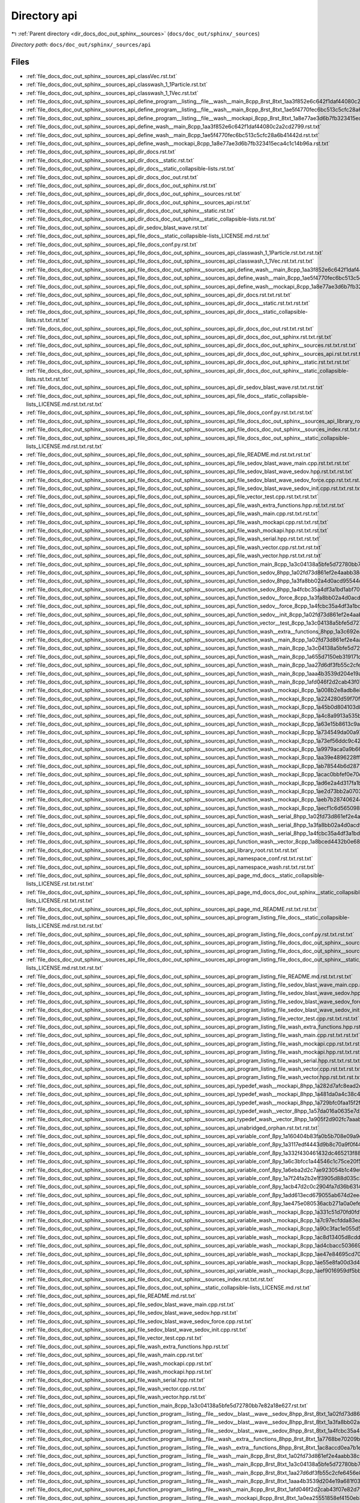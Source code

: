 .. _dir_docs_doc_out_sphinx__sources_api:


Directory api
=============


|exhale_lsh| :ref:`Parent directory <dir_docs_doc_out_sphinx__sources>` (``docs/doc_out/sphinx/_sources``)

.. |exhale_lsh| unicode:: U+021B0 .. UPWARDS ARROW WITH TIP LEFTWARDS


*Directory path:* ``docs/doc_out/sphinx/_sources/api``


Files
-----

- :ref:`file_docs_doc_out_sphinx__sources_api_classVec.rst.txt`
- :ref:`file_docs_doc_out_sphinx__sources_api_classwash_1_1Particle.rst.txt`
- :ref:`file_docs_doc_out_sphinx__sources_api_classwash_1_1Vec.rst.txt`
- :ref:`file_docs_doc_out_sphinx__sources_api_define_program__listing__file__wash__main_8cpp_8rst_8txt_1aa3f852e6c642f1daf44080c2a2cd2799.rst.txt`
- :ref:`file_docs_doc_out_sphinx__sources_api_define_program__listing__file__wash__main_8cpp_8rst_8txt_1ae5f4770fec6bc513c5cfc28a6b41442d.rst.txt`
- :ref:`file_docs_doc_out_sphinx__sources_api_define_program__listing__file__wash__mockapi_8cpp_8rst_8txt_1a8e77ae3d6b7fb323415eca4c1c14b96a.rst.txt`
- :ref:`file_docs_doc_out_sphinx__sources_api_define_wash__main_8cpp_1aa3f852e6c642f1daf44080c2a2cd2799.rst.txt`
- :ref:`file_docs_doc_out_sphinx__sources_api_define_wash__main_8cpp_1ae5f4770fec6bc513c5cfc28a6b41442d.rst.txt`
- :ref:`file_docs_doc_out_sphinx__sources_api_define_wash__mockapi_8cpp_1a8e77ae3d6b7fb323415eca4c1c14b96a.rst.txt`
- :ref:`file_docs_doc_out_sphinx__sources_api_dir_docs.rst.txt`
- :ref:`file_docs_doc_out_sphinx__sources_api_dir_docs__static.rst.txt`
- :ref:`file_docs_doc_out_sphinx__sources_api_dir_docs__static_collapsible-lists.rst.txt`
- :ref:`file_docs_doc_out_sphinx__sources_api_dir_docs_doc_out.rst.txt`
- :ref:`file_docs_doc_out_sphinx__sources_api_dir_docs_doc_out_sphinx.rst.txt`
- :ref:`file_docs_doc_out_sphinx__sources_api_dir_docs_doc_out_sphinx__sources.rst.txt`
- :ref:`file_docs_doc_out_sphinx__sources_api_dir_docs_doc_out_sphinx__sources_api.rst.txt`
- :ref:`file_docs_doc_out_sphinx__sources_api_dir_docs_doc_out_sphinx__static.rst.txt`
- :ref:`file_docs_doc_out_sphinx__sources_api_dir_docs_doc_out_sphinx__static_collapsible-lists.rst.txt`
- :ref:`file_docs_doc_out_sphinx__sources_api_dir_sedov_blast_wave.rst.txt`
- :ref:`file_docs_doc_out_sphinx__sources_api_file_docs__static_collapsible-lists_LICENSE.md.rst.txt`
- :ref:`file_docs_doc_out_sphinx__sources_api_file_docs_conf.py.rst.txt`
- :ref:`file_docs_doc_out_sphinx__sources_api_file_docs_doc_out_sphinx__sources_api_classwash_1_1Particle.rst.txt.rst.txt`
- :ref:`file_docs_doc_out_sphinx__sources_api_file_docs_doc_out_sphinx__sources_api_classwash_1_1Vec.rst.txt.rst.txt`
- :ref:`file_docs_doc_out_sphinx__sources_api_file_docs_doc_out_sphinx__sources_api_define_wash__main_8cpp_1aa3f852e6c642f1daf44080c2a2cd2799.rst.txt.rst.txt`
- :ref:`file_docs_doc_out_sphinx__sources_api_file_docs_doc_out_sphinx__sources_api_define_wash__main_8cpp_1ae5f4770fec6bc513c5cfc28a6b41442d.rst.txt.rst.txt`
- :ref:`file_docs_doc_out_sphinx__sources_api_file_docs_doc_out_sphinx__sources_api_define_wash__mockapi_8cpp_1a8e77ae3d6b7fb323415eca4c1c14b96a.rst.txt.rst.txt`
- :ref:`file_docs_doc_out_sphinx__sources_api_file_docs_doc_out_sphinx__sources_api_dir_docs.rst.txt.rst.txt`
- :ref:`file_docs_doc_out_sphinx__sources_api_file_docs_doc_out_sphinx__sources_api_dir_docs__static.rst.txt.rst.txt`
- :ref:`file_docs_doc_out_sphinx__sources_api_file_docs_doc_out_sphinx__sources_api_dir_docs__static_collapsible-lists.rst.txt.rst.txt`
- :ref:`file_docs_doc_out_sphinx__sources_api_file_docs_doc_out_sphinx__sources_api_dir_docs_doc_out.rst.txt.rst.txt`
- :ref:`file_docs_doc_out_sphinx__sources_api_file_docs_doc_out_sphinx__sources_api_dir_docs_doc_out_sphinx.rst.txt.rst.txt`
- :ref:`file_docs_doc_out_sphinx__sources_api_file_docs_doc_out_sphinx__sources_api_dir_docs_doc_out_sphinx__sources.rst.txt.rst.txt`
- :ref:`file_docs_doc_out_sphinx__sources_api_file_docs_doc_out_sphinx__sources_api_dir_docs_doc_out_sphinx__sources_api.rst.txt.rst.txt`
- :ref:`file_docs_doc_out_sphinx__sources_api_file_docs_doc_out_sphinx__sources_api_dir_docs_doc_out_sphinx__static.rst.txt.rst.txt`
- :ref:`file_docs_doc_out_sphinx__sources_api_file_docs_doc_out_sphinx__sources_api_dir_docs_doc_out_sphinx__static_collapsible-lists.rst.txt.rst.txt`
- :ref:`file_docs_doc_out_sphinx__sources_api_file_docs_doc_out_sphinx__sources_api_dir_sedov_blast_wave.rst.txt.rst.txt`
- :ref:`file_docs_doc_out_sphinx__sources_api_file_docs_doc_out_sphinx__sources_api_file_docs__static_collapsible-lists_LICENSE.md.rst.txt.rst.txt`
- :ref:`file_docs_doc_out_sphinx__sources_api_file_docs_doc_out_sphinx__sources_api_file_docs_conf.py.rst.txt.rst.txt`
- :ref:`file_docs_doc_out_sphinx__sources_api_file_docs_doc_out_sphinx__sources_api_file_docs_doc_out_sphinx__sources_api_library_root.rst.txt.rst.txt.rst.txt`
- :ref:`file_docs_doc_out_sphinx__sources_api_file_docs_doc_out_sphinx__sources_api_file_docs_doc_out_sphinx__sources_index.rst.txt.rst.txt.rst.txt`
- :ref:`file_docs_doc_out_sphinx__sources_api_file_docs_doc_out_sphinx__sources_api_file_docs_doc_out_sphinx__static_collapsible-lists_LICENSE.md.rst.txt.rst.txt`
- :ref:`file_docs_doc_out_sphinx__sources_api_file_docs_doc_out_sphinx__sources_api_file_README.md.rst.txt.rst.txt`
- :ref:`file_docs_doc_out_sphinx__sources_api_file_docs_doc_out_sphinx__sources_api_file_sedov_blast_wave_main.cpp.rst.txt.rst.txt`
- :ref:`file_docs_doc_out_sphinx__sources_api_file_docs_doc_out_sphinx__sources_api_file_sedov_blast_wave_sedov.hpp.rst.txt.rst.txt`
- :ref:`file_docs_doc_out_sphinx__sources_api_file_docs_doc_out_sphinx__sources_api_file_sedov_blast_wave_sedov_force.cpp.rst.txt.rst.txt`
- :ref:`file_docs_doc_out_sphinx__sources_api_file_docs_doc_out_sphinx__sources_api_file_sedov_blast_wave_sedov_init.cpp.rst.txt.rst.txt`
- :ref:`file_docs_doc_out_sphinx__sources_api_file_docs_doc_out_sphinx__sources_api_file_vector_test.cpp.rst.txt.rst.txt`
- :ref:`file_docs_doc_out_sphinx__sources_api_file_docs_doc_out_sphinx__sources_api_file_wash_extra_functions.hpp.rst.txt.rst.txt`
- :ref:`file_docs_doc_out_sphinx__sources_api_file_docs_doc_out_sphinx__sources_api_file_wash_main.cpp.rst.txt.rst.txt`
- :ref:`file_docs_doc_out_sphinx__sources_api_file_docs_doc_out_sphinx__sources_api_file_wash_mockapi.cpp.rst.txt.rst.txt`
- :ref:`file_docs_doc_out_sphinx__sources_api_file_docs_doc_out_sphinx__sources_api_file_wash_mockapi.hpp.rst.txt.rst.txt`
- :ref:`file_docs_doc_out_sphinx__sources_api_file_docs_doc_out_sphinx__sources_api_file_wash_serial.hpp.rst.txt.rst.txt`
- :ref:`file_docs_doc_out_sphinx__sources_api_file_docs_doc_out_sphinx__sources_api_file_wash_vector.cpp.rst.txt.rst.txt`
- :ref:`file_docs_doc_out_sphinx__sources_api_file_docs_doc_out_sphinx__sources_api_file_wash_vector.hpp.rst.txt.rst.txt`
- :ref:`file_docs_doc_out_sphinx__sources_api_file_docs_doc_out_sphinx__sources_api_function_main_8cpp_1a3c04138a5bfe5d72780bb7e82a18e627.rst.txt.rst.txt`
- :ref:`file_docs_doc_out_sphinx__sources_api_file_docs_doc_out_sphinx__sources_api_function_sedov_8hpp_1a02fd73d861ef2e4aabb38c0c9ff82947.rst.txt.rst.txt`
- :ref:`file_docs_doc_out_sphinx__sources_api_file_docs_doc_out_sphinx__sources_api_function_sedov_8hpp_1a3fa8bb02a4d0acd95544d3d056967613.rst.txt.rst.txt`
- :ref:`file_docs_doc_out_sphinx__sources_api_file_docs_doc_out_sphinx__sources_api_function_sedov_8hpp_1a4fcbc35a4df3a1bd1abf70152ccd7570.rst.txt.rst.txt`
- :ref:`file_docs_doc_out_sphinx__sources_api_file_docs_doc_out_sphinx__sources_api_function_sedov__force_8cpp_1a3fa8bb02a4d0acd95544d3d056967613.rst.txt.rst.txt`
- :ref:`file_docs_doc_out_sphinx__sources_api_file_docs_doc_out_sphinx__sources_api_function_sedov__force_8cpp_1a4fcbc35a4df3a1bd1abf70152ccd7570.rst.txt.rst.txt`
- :ref:`file_docs_doc_out_sphinx__sources_api_file_docs_doc_out_sphinx__sources_api_function_sedov__init_8cpp_1a02fd73d861ef2e4aabb38c0c9ff82947.rst.txt.rst.txt`
- :ref:`file_docs_doc_out_sphinx__sources_api_file_docs_doc_out_sphinx__sources_api_function_vector__test_8cpp_1a3c04138a5bfe5d72780bb7e82a18e627.rst.txt.rst.txt`
- :ref:`file_docs_doc_out_sphinx__sources_api_file_docs_doc_out_sphinx__sources_api_function_wash__extra__functions_8hpp_1a3c692ea6f1cb04614c790fd4b9dc34ba.rst.txt.rst.txt`
- :ref:`file_docs_doc_out_sphinx__sources_api_file_docs_doc_out_sphinx__sources_api_function_wash__main_8cpp_1a02fd73d861ef2e4aabb38c0c9ff82947.rst.txt.rst.txt`
- :ref:`file_docs_doc_out_sphinx__sources_api_file_docs_doc_out_sphinx__sources_api_function_wash__main_8cpp_1a3c04138a5bfe5d72780bb7e82a18e627.rst.txt.rst.txt`
- :ref:`file_docs_doc_out_sphinx__sources_api_file_docs_doc_out_sphinx__sources_api_function_wash__main_8cpp_1a655d7150eb319171d347c04d106fe3a4.rst.txt.rst.txt`
- :ref:`file_docs_doc_out_sphinx__sources_api_file_docs_doc_out_sphinx__sources_api_function_wash__main_8cpp_1aa27d6df3fb55c2cfe6456e869c4a526a.rst.txt.rst.txt`
- :ref:`file_docs_doc_out_sphinx__sources_api_file_docs_doc_out_sphinx__sources_api_function_wash__main_8cpp_1aaa4b3539d204e19a681f0313a7dd5ab3.rst.txt.rst.txt`
- :ref:`file_docs_doc_out_sphinx__sources_api_file_docs_doc_out_sphinx__sources_api_function_wash__main_8cpp_1afd046f2d2cab43f07e82d7f7c01d8bff.rst.txt.rst.txt`
- :ref:`file_docs_doc_out_sphinx__sources_api_file_docs_doc_out_sphinx__sources_api_function_wash__mockapi_8cpp_1a008b2e8adb8e84766c4638cd1ff2e99f.rst.txt.rst.txt`
- :ref:`file_docs_doc_out_sphinx__sources_api_file_docs_doc_out_sphinx__sources_api_function_wash__mockapi_8cpp_1a224280d59f70f06f8c7aa8ae4ebc9583.rst.txt.rst.txt`
- :ref:`file_docs_doc_out_sphinx__sources_api_file_docs_doc_out_sphinx__sources_api_function_wash__mockapi_8cpp_1a45b0d804103d803dec436c8b210e3479.rst.txt.rst.txt`
- :ref:`file_docs_doc_out_sphinx__sources_api_file_docs_doc_out_sphinx__sources_api_function_wash__mockapi_8cpp_1a4c8a9913a535b341da9e72826916544b.rst.txt.rst.txt`
- :ref:`file_docs_doc_out_sphinx__sources_api_file_docs_doc_out_sphinx__sources_api_function_wash__mockapi_8cpp_1a63e15b8613c9ac6b5f7cd245b2caaf67.rst.txt.rst.txt`
- :ref:`file_docs_doc_out_sphinx__sources_api_file_docs_doc_out_sphinx__sources_api_function_wash__mockapi_8cpp_1a734549da00a97eb4b1142a004b186bd3.rst.txt.rst.txt`
- :ref:`file_docs_doc_out_sphinx__sources_api_file_docs_doc_out_sphinx__sources_api_function_wash__mockapi_8cpp_1a73ef56ddc9c427988c88ad06f32cd96b.rst.txt.rst.txt`
- :ref:`file_docs_doc_out_sphinx__sources_api_file_docs_doc_out_sphinx__sources_api_function_wash__mockapi_8cpp_1a9979aca0a9b662cb8c0856fc42995355.rst.txt.rst.txt`
- :ref:`file_docs_doc_out_sphinx__sources_api_file_docs_doc_out_sphinx__sources_api_function_wash__mockapi_8cpp_1aa39e4896228ff66dbddc60de78a68f98.rst.txt.rst.txt`
- :ref:`file_docs_doc_out_sphinx__sources_api_file_docs_doc_out_sphinx__sources_api_function_wash__mockapi_8cpp_1ab78544b6d2871bd274ee71797fe2dafa.rst.txt.rst.txt`
- :ref:`file_docs_doc_out_sphinx__sources_api_file_docs_doc_out_sphinx__sources_api_function_wash__mockapi_8cpp_1acac0bbfef0e70c8c2cfdb6c107fd6672.rst.txt.rst.txt`
- :ref:`file_docs_doc_out_sphinx__sources_api_file_docs_doc_out_sphinx__sources_api_function_wash__mockapi_8cpp_1ad6e2a4d317fa1b7cb3c739cdf279ee65.rst.txt.rst.txt`
- :ref:`file_docs_doc_out_sphinx__sources_api_file_docs_doc_out_sphinx__sources_api_function_wash__mockapi_8cpp_1ae2d73bb2a0703c8b7fda24a3e220cbd6.rst.txt.rst.txt`
- :ref:`file_docs_doc_out_sphinx__sources_api_file_docs_doc_out_sphinx__sources_api_function_wash__mockapi_8cpp_1aeb7b287406244c8ab192d0524ad4da5b.rst.txt.rst.txt`
- :ref:`file_docs_doc_out_sphinx__sources_api_file_docs_doc_out_sphinx__sources_api_function_wash__mockapi_8cpp_1aecf1c6d565098a830dfeb491a4638093.rst.txt.rst.txt`
- :ref:`file_docs_doc_out_sphinx__sources_api_file_docs_doc_out_sphinx__sources_api_function_wash__serial_8hpp_1a02fd73d861ef2e4aabb38c0c9ff82947.rst.txt.rst.txt`
- :ref:`file_docs_doc_out_sphinx__sources_api_file_docs_doc_out_sphinx__sources_api_function_wash__serial_8hpp_1a3fa8bb02a4d0acd95544d3d056967613.rst.txt.rst.txt`
- :ref:`file_docs_doc_out_sphinx__sources_api_file_docs_doc_out_sphinx__sources_api_function_wash__serial_8hpp_1a4fcbc35a4df3a1bd1abf70152ccd7570.rst.txt.rst.txt`
- :ref:`file_docs_doc_out_sphinx__sources_api_file_docs_doc_out_sphinx__sources_api_function_wash__vector_8cpp_1a8bced4432b0e68147f4c553a6048403f.rst.txt.rst.txt`
- :ref:`file_docs_doc_out_sphinx__sources_api_file_docs_doc_out_sphinx__sources_api_library_root.rst.txt.rst.txt`
- :ref:`file_docs_doc_out_sphinx__sources_api_file_docs_doc_out_sphinx__sources_api_namespace_conf.rst.txt.rst.txt`
- :ref:`file_docs_doc_out_sphinx__sources_api_file_docs_doc_out_sphinx__sources_api_namespace_wash.rst.txt.rst.txt`
- :ref:`file_docs_doc_out_sphinx__sources_api_file_docs_doc_out_sphinx__sources_api_page_md_docs__static_collapsible-lists_LICENSE.rst.txt.rst.txt`
- :ref:`file_docs_doc_out_sphinx__sources_api_file_docs_doc_out_sphinx__sources_api_page_md_docs_doc_out_sphinx__static_collapsible-lists_LICENSE.rst.txt.rst.txt`
- :ref:`file_docs_doc_out_sphinx__sources_api_file_docs_doc_out_sphinx__sources_api_page_md_README.rst.txt.rst.txt`
- :ref:`file_docs_doc_out_sphinx__sources_api_file_docs_doc_out_sphinx__sources_api_program_listing_file_docs__static_collapsible-lists_LICENSE.md.rst.txt.rst.txt`
- :ref:`file_docs_doc_out_sphinx__sources_api_file_docs_doc_out_sphinx__sources_api_program_listing_file_docs_conf.py.rst.txt.rst.txt`
- :ref:`file_docs_doc_out_sphinx__sources_api_file_docs_doc_out_sphinx__sources_api_program_listing_file_docs_doc_out_sphinx__sources_api_library_root.rst.txt.rst.txt.rst.txt`
- :ref:`file_docs_doc_out_sphinx__sources_api_file_docs_doc_out_sphinx__sources_api_program_listing_file_docs_doc_out_sphinx__sources_index.rst.txt.rst.txt.rst.txt`
- :ref:`file_docs_doc_out_sphinx__sources_api_file_docs_doc_out_sphinx__sources_api_program_listing_file_docs_doc_out_sphinx__static_collapsible-lists_LICENSE.md.rst.txt.rst.txt`
- :ref:`file_docs_doc_out_sphinx__sources_api_file_docs_doc_out_sphinx__sources_api_program_listing_file_README.md.rst.txt.rst.txt`
- :ref:`file_docs_doc_out_sphinx__sources_api_file_docs_doc_out_sphinx__sources_api_program_listing_file_sedov_blast_wave_main.cpp.rst.txt.rst.txt`
- :ref:`file_docs_doc_out_sphinx__sources_api_file_docs_doc_out_sphinx__sources_api_program_listing_file_sedov_blast_wave_sedov.hpp.rst.txt.rst.txt`
- :ref:`file_docs_doc_out_sphinx__sources_api_file_docs_doc_out_sphinx__sources_api_program_listing_file_sedov_blast_wave_sedov_force.cpp.rst.txt.rst.txt`
- :ref:`file_docs_doc_out_sphinx__sources_api_file_docs_doc_out_sphinx__sources_api_program_listing_file_sedov_blast_wave_sedov_init.cpp.rst.txt.rst.txt`
- :ref:`file_docs_doc_out_sphinx__sources_api_file_docs_doc_out_sphinx__sources_api_program_listing_file_vector_test.cpp.rst.txt.rst.txt`
- :ref:`file_docs_doc_out_sphinx__sources_api_file_docs_doc_out_sphinx__sources_api_program_listing_file_wash_extra_functions.hpp.rst.txt.rst.txt`
- :ref:`file_docs_doc_out_sphinx__sources_api_file_docs_doc_out_sphinx__sources_api_program_listing_file_wash_main.cpp.rst.txt.rst.txt`
- :ref:`file_docs_doc_out_sphinx__sources_api_file_docs_doc_out_sphinx__sources_api_program_listing_file_wash_mockapi.cpp.rst.txt.rst.txt`
- :ref:`file_docs_doc_out_sphinx__sources_api_file_docs_doc_out_sphinx__sources_api_program_listing_file_wash_mockapi.hpp.rst.txt.rst.txt`
- :ref:`file_docs_doc_out_sphinx__sources_api_file_docs_doc_out_sphinx__sources_api_program_listing_file_wash_serial.hpp.rst.txt.rst.txt`
- :ref:`file_docs_doc_out_sphinx__sources_api_file_docs_doc_out_sphinx__sources_api_program_listing_file_wash_vector.cpp.rst.txt.rst.txt`
- :ref:`file_docs_doc_out_sphinx__sources_api_file_docs_doc_out_sphinx__sources_api_program_listing_file_wash_vector.hpp.rst.txt.rst.txt`
- :ref:`file_docs_doc_out_sphinx__sources_api_file_docs_doc_out_sphinx__sources_api_typedef_wash__mockapi_8hpp_1a282d7afc8ead2dbaf211d4927f75e699.rst.txt.rst.txt`
- :ref:`file_docs_doc_out_sphinx__sources_api_file_docs_doc_out_sphinx__sources_api_typedef_wash__mockapi_8hpp_1a481da0a4c38c415f7119e1624349420b.rst.txt.rst.txt`
- :ref:`file_docs_doc_out_sphinx__sources_api_file_docs_doc_out_sphinx__sources_api_typedef_wash__mockapi_8hpp_1a729bfc0faa15f2fb1561a0212f668b40.rst.txt.rst.txt`
- :ref:`file_docs_doc_out_sphinx__sources_api_file_docs_doc_out_sphinx__sources_api_typedef_wash__vector_8hpp_1a57da016a0635e7d25a96165adb48c7e3.rst.txt.rst.txt`
- :ref:`file_docs_doc_out_sphinx__sources_api_file_docs_doc_out_sphinx__sources_api_typedef_wash__vector_8hpp_1a905f2d902fc7aaab0e8a58b6ee25baf1.rst.txt.rst.txt`
- :ref:`file_docs_doc_out_sphinx__sources_api_file_docs_doc_out_sphinx__sources_api_unabridged_orphan.rst.txt.rst.txt`
- :ref:`file_docs_doc_out_sphinx__sources_api_file_docs_doc_out_sphinx__sources_api_variable_conf_8py_1a160404b83fa0b5b708e09a9d1e52f294.rst.txt.rst.txt`
- :ref:`file_docs_doc_out_sphinx__sources_api_file_docs_doc_out_sphinx__sources_api_variable_conf_8py_1a3117edf4443d9b8c70a9f0f44294ba79.rst.txt.rst.txt`
- :ref:`file_docs_doc_out_sphinx__sources_api_file_docs_doc_out_sphinx__sources_api_variable_conf_8py_1a332f430461432dc465213f884a1e4967.rst.txt.rst.txt`
- :ref:`file_docs_doc_out_sphinx__sources_api_file_docs_doc_out_sphinx__sources_api_variable_conf_8py_1a6c3bfcc1a44546c1c75ce20f55bd0fd6.rst.txt.rst.txt`
- :ref:`file_docs_doc_out_sphinx__sources_api_file_docs_doc_out_sphinx__sources_api_variable_conf_8py_1a6eba2d2c7ae923054b1c49e686ec89b9.rst.txt.rst.txt`
- :ref:`file_docs_doc_out_sphinx__sources_api_file_docs_doc_out_sphinx__sources_api_variable_conf_8py_1a7f24fa2b2e1f3905d88d035c328cc9f7.rst.txt.rst.txt`
- :ref:`file_docs_doc_out_sphinx__sources_api_file_docs_doc_out_sphinx__sources_api_variable_conf_8py_1acb47d2c0c2904fa7d36b63142533f383.rst.txt.rst.txt`
- :ref:`file_docs_doc_out_sphinx__sources_api_file_docs_doc_out_sphinx__sources_api_variable_conf_8py_1add613ecd679055ab674d2ee479c80dbe.rst.txt.rst.txt`
- :ref:`file_docs_doc_out_sphinx__sources_api_file_docs_doc_out_sphinx__sources_api_variable_conf_8py_1ae475e080536acb271a0a0efe56c3ba42.rst.txt.rst.txt`
- :ref:`file_docs_doc_out_sphinx__sources_api_file_docs_doc_out_sphinx__sources_api_variable_wash__mockapi_8cpp_1a331c51d70fd0fd11b13299cf2470a5ca.rst.txt.rst.txt`
- :ref:`file_docs_doc_out_sphinx__sources_api_file_docs_doc_out_sphinx__sources_api_variable_wash__mockapi_8cpp_1a7c97ecfdda83ead3747575f282914fc7.rst.txt.rst.txt`
- :ref:`file_docs_doc_out_sphinx__sources_api_file_docs_doc_out_sphinx__sources_api_variable_wash__mockapi_8cpp_1a90c3fac1e055d5678b1b63466fde38bc.rst.txt.rst.txt`
- :ref:`file_docs_doc_out_sphinx__sources_api_file_docs_doc_out_sphinx__sources_api_variable_wash__mockapi_8cpp_1ac8d13405d8cdd0d0bcaec452f99213c0.rst.txt.rst.txt`
- :ref:`file_docs_doc_out_sphinx__sources_api_file_docs_doc_out_sphinx__sources_api_variable_wash__mockapi_8cpp_1ad4cbacc503669c78afd9ede587a24edd.rst.txt.rst.txt`
- :ref:`file_docs_doc_out_sphinx__sources_api_file_docs_doc_out_sphinx__sources_api_variable_wash__mockapi_8cpp_1ae47e84695cd70f06f67cbf3c3f9ddedb.rst.txt.rst.txt`
- :ref:`file_docs_doc_out_sphinx__sources_api_file_docs_doc_out_sphinx__sources_api_variable_wash__mockapi_8cpp_1ae55e8fa00d3d410a464fbddeca1cbb68.rst.txt.rst.txt`
- :ref:`file_docs_doc_out_sphinx__sources_api_file_docs_doc_out_sphinx__sources_api_variable_wash__mockapi_8cpp_1aef9016959df5bb5f223688a76a673430.rst.txt.rst.txt`
- :ref:`file_docs_doc_out_sphinx__sources_api_file_docs_doc_out_sphinx__sources_index.rst.txt.rst.txt`
- :ref:`file_docs_doc_out_sphinx__sources_api_file_docs_doc_out_sphinx__static_collapsible-lists_LICENSE.md.rst.txt`
- :ref:`file_docs_doc_out_sphinx__sources_api_file_README.md.rst.txt`
- :ref:`file_docs_doc_out_sphinx__sources_api_file_sedov_blast_wave_main.cpp.rst.txt`
- :ref:`file_docs_doc_out_sphinx__sources_api_file_sedov_blast_wave_sedov.hpp.rst.txt`
- :ref:`file_docs_doc_out_sphinx__sources_api_file_sedov_blast_wave_sedov_force.cpp.rst.txt`
- :ref:`file_docs_doc_out_sphinx__sources_api_file_sedov_blast_wave_sedov_init.cpp.rst.txt`
- :ref:`file_docs_doc_out_sphinx__sources_api_file_vector_test.cpp.rst.txt`
- :ref:`file_docs_doc_out_sphinx__sources_api_file_wash_extra_functions.hpp.rst.txt`
- :ref:`file_docs_doc_out_sphinx__sources_api_file_wash_main.cpp.rst.txt`
- :ref:`file_docs_doc_out_sphinx__sources_api_file_wash_mockapi.cpp.rst.txt`
- :ref:`file_docs_doc_out_sphinx__sources_api_file_wash_mockapi.hpp.rst.txt`
- :ref:`file_docs_doc_out_sphinx__sources_api_file_wash_serial.hpp.rst.txt`
- :ref:`file_docs_doc_out_sphinx__sources_api_file_wash_vector.cpp.rst.txt`
- :ref:`file_docs_doc_out_sphinx__sources_api_file_wash_vector.hpp.rst.txt`
- :ref:`file_docs_doc_out_sphinx__sources_api_function_main_8cpp_1a3c04138a5bfe5d72780bb7e82a18e627.rst.txt`
- :ref:`file_docs_doc_out_sphinx__sources_api_function_program__listing__file__sedov__blast__wave__sedov_8hpp_8rst_8txt_1a02fd73d861ef2e4aabb38c0c9ff82947.rst.txt`
- :ref:`file_docs_doc_out_sphinx__sources_api_function_program__listing__file__sedov__blast__wave__sedov_8hpp_8rst_8txt_1a3fa8bb02a4d0acd95544d3d056967613.rst.txt`
- :ref:`file_docs_doc_out_sphinx__sources_api_function_program__listing__file__sedov__blast__wave__sedov_8hpp_8rst_8txt_1a4fcbc35a4df3a1bd1abf70152ccd7570.rst.txt`
- :ref:`file_docs_doc_out_sphinx__sources_api_function_program__listing__file__wash__extra__functions_8hpp_8rst_8txt_1a7768be70209bb1329d6d40352629a906.rst.txt`
- :ref:`file_docs_doc_out_sphinx__sources_api_function_program__listing__file__wash__extra__functions_8hpp_8rst_8txt_1ac8accd0ea7b1e343f2e9a646c2e4275f.rst.txt`
- :ref:`file_docs_doc_out_sphinx__sources_api_function_program__listing__file__wash__main_8cpp_8rst_8txt_1a02fd73d861ef2e4aabb38c0c9ff82947.rst.txt`
- :ref:`file_docs_doc_out_sphinx__sources_api_function_program__listing__file__wash__main_8cpp_8rst_8txt_1a3c04138a5bfe5d72780bb7e82a18e627.rst.txt`
- :ref:`file_docs_doc_out_sphinx__sources_api_function_program__listing__file__wash__main_8cpp_8rst_8txt_1aa27d6df3fb55c2cfe6456e869c4a526a.rst.txt`
- :ref:`file_docs_doc_out_sphinx__sources_api_function_program__listing__file__wash__main_8cpp_8rst_8txt_1aaa4b3539d204e19a681f0313a7dd5ab3.rst.txt`
- :ref:`file_docs_doc_out_sphinx__sources_api_function_program__listing__file__wash__main_8cpp_8rst_8txt_1afd046f2d2cab43f07e82d7f7c01d8bff.rst.txt`
- :ref:`file_docs_doc_out_sphinx__sources_api_function_program__listing__file__wash__mockapi_8cpp_8rst_8txt_1a0ea25551858ef4150eb37ceacb37bb4e.rst.txt`
- :ref:`file_docs_doc_out_sphinx__sources_api_function_program__listing__file__wash__mockapi_8cpp_8rst_8txt_1a2b51227991daff66f58a844232333861.rst.txt`
- :ref:`file_docs_doc_out_sphinx__sources_api_function_program__listing__file__wash__mockapi_8cpp_8rst_8txt_1a5b2f5a7083a2fa750b98b8ee748a4990.rst.txt`
- :ref:`file_docs_doc_out_sphinx__sources_api_function_program__listing__file__wash__mockapi_8cpp_8rst_8txt_1a60de64d75454385b23995437f1d72669.rst.txt`
- :ref:`file_docs_doc_out_sphinx__sources_api_function_program__listing__file__wash__mockapi_8cpp_8rst_8txt_1a6e93b62384edba69cf234a2d92dc7084.rst.txt`
- :ref:`file_docs_doc_out_sphinx__sources_api_function_program__listing__file__wash__mockapi_8cpp_8rst_8txt_1a71201427d0bb16020955605c8af4e395.rst.txt`
- :ref:`file_docs_doc_out_sphinx__sources_api_function_program__listing__file__wash__mockapi_8cpp_8rst_8txt_1a8cae44eb6f675ce1d6dcbb693d4f58ff.rst.txt`
- :ref:`file_docs_doc_out_sphinx__sources_api_function_program__listing__file__wash__mockapi_8cpp_8rst_8txt_1a91cda8058e9bd56b9486d54162ecbd80.rst.txt`
- :ref:`file_docs_doc_out_sphinx__sources_api_function_program__listing__file__wash__mockapi_8cpp_8rst_8txt_1a9e90d318cb488ca43e4f4d8bb49d58b6.rst.txt`
- :ref:`file_docs_doc_out_sphinx__sources_api_function_program__listing__file__wash__mockapi_8cpp_8rst_8txt_1ac62e733c8083fd16b7758f1fa6287abd.rst.txt`
- :ref:`file_docs_doc_out_sphinx__sources_api_function_program__listing__file__wash__mockapi_8cpp_8rst_8txt_1acbd1955d4a627d51692a44ae8ea96f11.rst.txt`
- :ref:`file_docs_doc_out_sphinx__sources_api_function_program__listing__file__wash__mockapi_8cpp_8rst_8txt_1aefc6c4b6e23369bb02f4f5ecd8acff79.rst.txt`
- :ref:`file_docs_doc_out_sphinx__sources_api_function_program__listing__file__wash__mockapi_8cpp_8rst_8txt_1af1c397e4f65bf9981d5e574fadb4792e.rst.txt`
- :ref:`file_docs_doc_out_sphinx__sources_api_function_program__listing__file__wash__mockapi_8cpp_8rst_8txt_1af794393e714747e9f3b34716deeec9c2.rst.txt`
- :ref:`file_docs_doc_out_sphinx__sources_api_function_program__listing__file__wash__mockapi_8cpp_8rst_8txt_1afc17b9241bb943835d2ba6b17cc0ed26.rst.txt`
- :ref:`file_docs_doc_out_sphinx__sources_api_function_program__listing__file__wash__mockapi_8hpp_8rst_8txt_1a0bdb2ebed98429bf7fedaa5d1c77821f.rst.txt`
- :ref:`file_docs_doc_out_sphinx__sources_api_function_program__listing__file__wash__mockapi_8hpp_8rst_8txt_1a0ea25551858ef4150eb37ceacb37bb4e.rst.txt`
- :ref:`file_docs_doc_out_sphinx__sources_api_function_program__listing__file__wash__mockapi_8hpp_8rst_8txt_1a18838868752ddd22a9af10b587e08bc3.rst.txt`
- :ref:`file_docs_doc_out_sphinx__sources_api_function_program__listing__file__wash__mockapi_8hpp_8rst_8txt_1a1c21cd0211553827fa3636e204b0716e.rst.txt`
- :ref:`file_docs_doc_out_sphinx__sources_api_function_program__listing__file__wash__mockapi_8hpp_8rst_8txt_1a2b51227991daff66f58a844232333861.rst.txt`
- :ref:`file_docs_doc_out_sphinx__sources_api_function_program__listing__file__wash__mockapi_8hpp_8rst_8txt_1a336fef92a50b14332e4e741fd918f606.rst.txt`
- :ref:`file_docs_doc_out_sphinx__sources_api_function_program__listing__file__wash__mockapi_8hpp_8rst_8txt_1a3d8dc7c138b5405558409438546c5c1f.rst.txt`
- :ref:`file_docs_doc_out_sphinx__sources_api_function_program__listing__file__wash__mockapi_8hpp_8rst_8txt_1a49520b87cf838ebc89704c8f1a73d46d.rst.txt`
- :ref:`file_docs_doc_out_sphinx__sources_api_function_program__listing__file__wash__mockapi_8hpp_8rst_8txt_1a4a859b11da37e4837237f4f8e16f21fb.rst.txt`
- :ref:`file_docs_doc_out_sphinx__sources_api_function_program__listing__file__wash__mockapi_8hpp_8rst_8txt_1a5b2f5a7083a2fa750b98b8ee748a4990.rst.txt`
- :ref:`file_docs_doc_out_sphinx__sources_api_function_program__listing__file__wash__mockapi_8hpp_8rst_8txt_1a60de64d75454385b23995437f1d72669.rst.txt`
- :ref:`file_docs_doc_out_sphinx__sources_api_function_program__listing__file__wash__mockapi_8hpp_8rst_8txt_1a6b7fcc0ade2021a24cc3ec41a4734dc3.rst.txt`
- :ref:`file_docs_doc_out_sphinx__sources_api_function_program__listing__file__wash__mockapi_8hpp_8rst_8txt_1a6e93b62384edba69cf234a2d92dc7084.rst.txt`
- :ref:`file_docs_doc_out_sphinx__sources_api_function_program__listing__file__wash__mockapi_8hpp_8rst_8txt_1a71201427d0bb16020955605c8af4e395.rst.txt`
- :ref:`file_docs_doc_out_sphinx__sources_api_function_program__listing__file__wash__mockapi_8hpp_8rst_8txt_1a8cae44eb6f675ce1d6dcbb693d4f58ff.rst.txt`
- :ref:`file_docs_doc_out_sphinx__sources_api_function_program__listing__file__wash__mockapi_8hpp_8rst_8txt_1a8ea53cf22d2b76f8ae9da49f7c5c1ead.rst.txt`
- :ref:`file_docs_doc_out_sphinx__sources_api_function_program__listing__file__wash__mockapi_8hpp_8rst_8txt_1a91cda8058e9bd56b9486d54162ecbd80.rst.txt`
- :ref:`file_docs_doc_out_sphinx__sources_api_function_program__listing__file__wash__mockapi_8hpp_8rst_8txt_1a93110590aa05b67cc1ea17e57e9254c4.rst.txt`
- :ref:`file_docs_doc_out_sphinx__sources_api_function_program__listing__file__wash__mockapi_8hpp_8rst_8txt_1a9e90d318cb488ca43e4f4d8bb49d58b6.rst.txt`
- :ref:`file_docs_doc_out_sphinx__sources_api_function_program__listing__file__wash__mockapi_8hpp_8rst_8txt_1a9f0df1bb58b3d6a4ca32dbaf69567c6d.rst.txt`
- :ref:`file_docs_doc_out_sphinx__sources_api_function_program__listing__file__wash__mockapi_8hpp_8rst_8txt_1a9f1f2b05e07ad4a1f66c17bc45500f54.rst.txt`
- :ref:`file_docs_doc_out_sphinx__sources_api_function_program__listing__file__wash__mockapi_8hpp_8rst_8txt_1aa3fe0d8b062e0c2dc4bbfda88b8e6936.rst.txt`
- :ref:`file_docs_doc_out_sphinx__sources_api_function_program__listing__file__wash__mockapi_8hpp_8rst_8txt_1aa5fdd1a1b5f8db1e86c854916705e5aa.rst.txt`
- :ref:`file_docs_doc_out_sphinx__sources_api_function_program__listing__file__wash__mockapi_8hpp_8rst_8txt_1aabd5f90cee9cf2910787b60ebc2a97d4.rst.txt`
- :ref:`file_docs_doc_out_sphinx__sources_api_function_program__listing__file__wash__mockapi_8hpp_8rst_8txt_1ac38135f823919cf70f2d2fa4cb628c38.rst.txt`
- :ref:`file_docs_doc_out_sphinx__sources_api_function_program__listing__file__wash__mockapi_8hpp_8rst_8txt_1acbd1955d4a627d51692a44ae8ea96f11.rst.txt`
- :ref:`file_docs_doc_out_sphinx__sources_api_function_program__listing__file__wash__mockapi_8hpp_8rst_8txt_1aea99f2cf4b727c0da988b5b354fa95ec.rst.txt`
- :ref:`file_docs_doc_out_sphinx__sources_api_function_program__listing__file__wash__mockapi_8hpp_8rst_8txt_1aeeda1cf4ef0b2fa4f446646fcc6d7e47.rst.txt`
- :ref:`file_docs_doc_out_sphinx__sources_api_function_program__listing__file__wash__mockapi_8hpp_8rst_8txt_1aefc6c4b6e23369bb02f4f5ecd8acff79.rst.txt`
- :ref:`file_docs_doc_out_sphinx__sources_api_function_program__listing__file__wash__mockapi_8hpp_8rst_8txt_1af1c397e4f65bf9981d5e574fadb4792e.rst.txt`
- :ref:`file_docs_doc_out_sphinx__sources_api_function_program__listing__file__wash__mockapi_8hpp_8rst_8txt_1af794393e714747e9f3b34716deeec9c2.rst.txt`
- :ref:`file_docs_doc_out_sphinx__sources_api_function_program__listing__file__wash__mockapi_8hpp_8rst_8txt_1afb9a4e4f084bc52d7bf134b32930fb10.rst.txt`
- :ref:`file_docs_doc_out_sphinx__sources_api_function_program__listing__file__wash__mockapi_8hpp_8rst_8txt_1afc17b9241bb943835d2ba6b17cc0ed26.rst.txt`
- :ref:`file_docs_doc_out_sphinx__sources_api_function_program__listing__file__wash__serial_8hpp_8rst_8txt_1a02fd73d861ef2e4aabb38c0c9ff82947.rst.txt`
- :ref:`file_docs_doc_out_sphinx__sources_api_function_program__listing__file__wash__serial_8hpp_8rst_8txt_1a3fa8bb02a4d0acd95544d3d056967613.rst.txt`
- :ref:`file_docs_doc_out_sphinx__sources_api_function_program__listing__file__wash__serial_8hpp_8rst_8txt_1a4fcbc35a4df3a1bd1abf70152ccd7570.rst.txt`
- :ref:`file_docs_doc_out_sphinx__sources_api_function_program__listing__file__wash__vector_8cpp_8rst_8txt_1adc2f1ed66cbaf6cae67fa8453c7efed6.rst.txt`
- :ref:`file_docs_doc_out_sphinx__sources_api_function_sedov_8hpp_1a02fd73d861ef2e4aabb38c0c9ff82947.rst.txt`
- :ref:`file_docs_doc_out_sphinx__sources_api_function_sedov_8hpp_1a3fa8bb02a4d0acd95544d3d056967613.rst.txt`
- :ref:`file_docs_doc_out_sphinx__sources_api_function_sedov_8hpp_1a4fcbc35a4df3a1bd1abf70152ccd7570.rst.txt`
- :ref:`file_docs_doc_out_sphinx__sources_api_function_sedov__force_8cpp_1a3fa8bb02a4d0acd95544d3d056967613.rst.txt`
- :ref:`file_docs_doc_out_sphinx__sources_api_function_sedov__force_8cpp_1a4fcbc35a4df3a1bd1abf70152ccd7570.rst.txt`
- :ref:`file_docs_doc_out_sphinx__sources_api_function_sedov__init_8cpp_1a02fd73d861ef2e4aabb38c0c9ff82947.rst.txt`
- :ref:`file_docs_doc_out_sphinx__sources_api_function_vector__test_8cpp_1a3c04138a5bfe5d72780bb7e82a18e627.rst.txt`
- :ref:`file_docs_doc_out_sphinx__sources_api_function_wash__extra__functions_8hpp_1a3c692ea6f1cb04614c790fd4b9dc34ba.rst.txt`
- :ref:`file_docs_doc_out_sphinx__sources_api_function_wash__main_8cpp_1a02fd73d861ef2e4aabb38c0c9ff82947.rst.txt`
- :ref:`file_docs_doc_out_sphinx__sources_api_function_wash__main_8cpp_1a3c04138a5bfe5d72780bb7e82a18e627.rst.txt`
- :ref:`file_docs_doc_out_sphinx__sources_api_function_wash__main_8cpp_1a655d7150eb319171d347c04d106fe3a4.rst.txt`
- :ref:`file_docs_doc_out_sphinx__sources_api_function_wash__main_8cpp_1aa27d6df3fb55c2cfe6456e869c4a526a.rst.txt`
- :ref:`file_docs_doc_out_sphinx__sources_api_function_wash__main_8cpp_1aaa4b3539d204e19a681f0313a7dd5ab3.rst.txt`
- :ref:`file_docs_doc_out_sphinx__sources_api_function_wash__main_8cpp_1afd046f2d2cab43f07e82d7f7c01d8bff.rst.txt`
- :ref:`file_docs_doc_out_sphinx__sources_api_function_wash__mockapi_8cpp_1a008b2e8adb8e84766c4638cd1ff2e99f.rst.txt`
- :ref:`file_docs_doc_out_sphinx__sources_api_function_wash__mockapi_8cpp_1a224280d59f70f06f8c7aa8ae4ebc9583.rst.txt`
- :ref:`file_docs_doc_out_sphinx__sources_api_function_wash__mockapi_8cpp_1a45b0d804103d803dec436c8b210e3479.rst.txt`
- :ref:`file_docs_doc_out_sphinx__sources_api_function_wash__mockapi_8cpp_1a4c8a9913a535b341da9e72826916544b.rst.txt`
- :ref:`file_docs_doc_out_sphinx__sources_api_function_wash__mockapi_8cpp_1a63e15b8613c9ac6b5f7cd245b2caaf67.rst.txt`
- :ref:`file_docs_doc_out_sphinx__sources_api_function_wash__mockapi_8cpp_1a734549da00a97eb4b1142a004b186bd3.rst.txt`
- :ref:`file_docs_doc_out_sphinx__sources_api_function_wash__mockapi_8cpp_1a73ef56ddc9c427988c88ad06f32cd96b.rst.txt`
- :ref:`file_docs_doc_out_sphinx__sources_api_function_wash__mockapi_8cpp_1a9979aca0a9b662cb8c0856fc42995355.rst.txt`
- :ref:`file_docs_doc_out_sphinx__sources_api_function_wash__mockapi_8cpp_1aa39e4896228ff66dbddc60de78a68f98.rst.txt`
- :ref:`file_docs_doc_out_sphinx__sources_api_function_wash__mockapi_8cpp_1ab78544b6d2871bd274ee71797fe2dafa.rst.txt`
- :ref:`file_docs_doc_out_sphinx__sources_api_function_wash__mockapi_8cpp_1acac0bbfef0e70c8c2cfdb6c107fd6672.rst.txt`
- :ref:`file_docs_doc_out_sphinx__sources_api_function_wash__mockapi_8cpp_1ad6e2a4d317fa1b7cb3c739cdf279ee65.rst.txt`
- :ref:`file_docs_doc_out_sphinx__sources_api_function_wash__mockapi_8cpp_1ae2d73bb2a0703c8b7fda24a3e220cbd6.rst.txt`
- :ref:`file_docs_doc_out_sphinx__sources_api_function_wash__mockapi_8cpp_1aeb7b287406244c8ab192d0524ad4da5b.rst.txt`
- :ref:`file_docs_doc_out_sphinx__sources_api_function_wash__mockapi_8cpp_1aecf1c6d565098a830dfeb491a4638093.rst.txt`
- :ref:`file_docs_doc_out_sphinx__sources_api_function_wash__serial_8hpp_1a02fd73d861ef2e4aabb38c0c9ff82947.rst.txt`
- :ref:`file_docs_doc_out_sphinx__sources_api_function_wash__serial_8hpp_1a3fa8bb02a4d0acd95544d3d056967613.rst.txt`
- :ref:`file_docs_doc_out_sphinx__sources_api_function_wash__serial_8hpp_1a4fcbc35a4df3a1bd1abf70152ccd7570.rst.txt`
- :ref:`file_docs_doc_out_sphinx__sources_api_function_wash__vector_8cpp_1a8bced4432b0e68147f4c553a6048403f.rst.txt`
- :ref:`file_docs_doc_out_sphinx__sources_api_library_root.rst.txt`
- :ref:`file_docs_doc_out_sphinx__sources_api_namespace_conf.rst.txt`
- :ref:`file_docs_doc_out_sphinx__sources_api_namespace_wash.rst.txt`
- :ref:`file_docs_doc_out_sphinx__sources_api_page_md_docs__static_collapsible-lists_LICENSE.rst.txt`
- :ref:`file_docs_doc_out_sphinx__sources_api_page_md_docs_doc_out_sphinx__static_collapsible-lists_LICENSE.rst.txt`
- :ref:`file_docs_doc_out_sphinx__sources_api_page_md_README.rst.txt`
- :ref:`file_docs_doc_out_sphinx__sources_api_program_listing_file_docs__static_collapsible-lists_LICENSE.md.rst.txt`
- :ref:`file_docs_doc_out_sphinx__sources_api_program_listing_file_docs_conf.py.rst.txt`
- :ref:`file_docs_doc_out_sphinx__sources_api_program_listing_file_docs_doc_out_sphinx__sources_api_classwash_1_1Particle.rst.txt.rst.txt`
- :ref:`file_docs_doc_out_sphinx__sources_api_program_listing_file_docs_doc_out_sphinx__sources_api_classwash_1_1Vec.rst.txt.rst.txt`
- :ref:`file_docs_doc_out_sphinx__sources_api_program_listing_file_docs_doc_out_sphinx__sources_api_define_wash__main_8cpp_1aa3f852e6c642f1daf44080c2a2cd2799.rst.txt.rst.txt`
- :ref:`file_docs_doc_out_sphinx__sources_api_program_listing_file_docs_doc_out_sphinx__sources_api_define_wash__main_8cpp_1ae5f4770fec6bc513c5cfc28a6b41442d.rst.txt.rst.txt`
- :ref:`file_docs_doc_out_sphinx__sources_api_program_listing_file_docs_doc_out_sphinx__sources_api_define_wash__mockapi_8cpp_1a8e77ae3d6b7fb323415eca4c1c14b96a.rst.txt.rst.txt`
- :ref:`file_docs_doc_out_sphinx__sources_api_program_listing_file_docs_doc_out_sphinx__sources_api_dir_docs.rst.txt.rst.txt`
- :ref:`file_docs_doc_out_sphinx__sources_api_program_listing_file_docs_doc_out_sphinx__sources_api_dir_docs__static.rst.txt.rst.txt`
- :ref:`file_docs_doc_out_sphinx__sources_api_program_listing_file_docs_doc_out_sphinx__sources_api_dir_docs__static_collapsible-lists.rst.txt.rst.txt`
- :ref:`file_docs_doc_out_sphinx__sources_api_program_listing_file_docs_doc_out_sphinx__sources_api_dir_docs_doc_out.rst.txt.rst.txt`
- :ref:`file_docs_doc_out_sphinx__sources_api_program_listing_file_docs_doc_out_sphinx__sources_api_dir_docs_doc_out_sphinx.rst.txt.rst.txt`
- :ref:`file_docs_doc_out_sphinx__sources_api_program_listing_file_docs_doc_out_sphinx__sources_api_dir_docs_doc_out_sphinx__sources.rst.txt.rst.txt`
- :ref:`file_docs_doc_out_sphinx__sources_api_program_listing_file_docs_doc_out_sphinx__sources_api_dir_docs_doc_out_sphinx__sources_api.rst.txt.rst.txt`
- :ref:`file_docs_doc_out_sphinx__sources_api_program_listing_file_docs_doc_out_sphinx__sources_api_dir_docs_doc_out_sphinx__static.rst.txt.rst.txt`
- :ref:`file_docs_doc_out_sphinx__sources_api_program_listing_file_docs_doc_out_sphinx__sources_api_dir_docs_doc_out_sphinx__static_collapsible-lists.rst.txt.rst.txt`
- :ref:`file_docs_doc_out_sphinx__sources_api_program_listing_file_docs_doc_out_sphinx__sources_api_dir_sedov_blast_wave.rst.txt.rst.txt`
- :ref:`file_docs_doc_out_sphinx__sources_api_program_listing_file_docs_doc_out_sphinx__sources_api_file_docs__static_collapsible-lists_LICENSE.md.rst.txt.rst.txt`
- :ref:`file_docs_doc_out_sphinx__sources_api_program_listing_file_docs_doc_out_sphinx__sources_api_file_docs_conf.py.rst.txt.rst.txt`
- :ref:`file_docs_doc_out_sphinx__sources_api_program_listing_file_docs_doc_out_sphinx__sources_api_file_docs_doc_out_sphinx__sources_api_library_root.rst.txt.rst.txt.rst.txt`
- :ref:`file_docs_doc_out_sphinx__sources_api_program_listing_file_docs_doc_out_sphinx__sources_api_file_docs_doc_out_sphinx__sources_index.rst.txt.rst.txt.rst.txt`
- :ref:`file_docs_doc_out_sphinx__sources_api_program_listing_file_docs_doc_out_sphinx__sources_api_file_docs_doc_out_sphinx__static_collapsible-lists_LICENSE.md.rst.txt.rst.txt`
- :ref:`file_docs_doc_out_sphinx__sources_api_program_listing_file_docs_doc_out_sphinx__sources_api_file_README.md.rst.txt.rst.txt`
- :ref:`file_docs_doc_out_sphinx__sources_api_program_listing_file_docs_doc_out_sphinx__sources_api_file_sedov_blast_wave_main.cpp.rst.txt.rst.txt`
- :ref:`file_docs_doc_out_sphinx__sources_api_program_listing_file_docs_doc_out_sphinx__sources_api_file_sedov_blast_wave_sedov.hpp.rst.txt.rst.txt`
- :ref:`file_docs_doc_out_sphinx__sources_api_program_listing_file_docs_doc_out_sphinx__sources_api_file_sedov_blast_wave_sedov_force.cpp.rst.txt.rst.txt`
- :ref:`file_docs_doc_out_sphinx__sources_api_program_listing_file_docs_doc_out_sphinx__sources_api_file_sedov_blast_wave_sedov_init.cpp.rst.txt.rst.txt`
- :ref:`file_docs_doc_out_sphinx__sources_api_program_listing_file_docs_doc_out_sphinx__sources_api_file_vector_test.cpp.rst.txt.rst.txt`
- :ref:`file_docs_doc_out_sphinx__sources_api_program_listing_file_docs_doc_out_sphinx__sources_api_file_wash_extra_functions.hpp.rst.txt.rst.txt`
- :ref:`file_docs_doc_out_sphinx__sources_api_program_listing_file_docs_doc_out_sphinx__sources_api_file_wash_main.cpp.rst.txt.rst.txt`
- :ref:`file_docs_doc_out_sphinx__sources_api_program_listing_file_docs_doc_out_sphinx__sources_api_file_wash_mockapi.cpp.rst.txt.rst.txt`
- :ref:`file_docs_doc_out_sphinx__sources_api_program_listing_file_docs_doc_out_sphinx__sources_api_file_wash_mockapi.hpp.rst.txt.rst.txt`
- :ref:`file_docs_doc_out_sphinx__sources_api_program_listing_file_docs_doc_out_sphinx__sources_api_file_wash_serial.hpp.rst.txt.rst.txt`
- :ref:`file_docs_doc_out_sphinx__sources_api_program_listing_file_docs_doc_out_sphinx__sources_api_file_wash_vector.cpp.rst.txt.rst.txt`
- :ref:`file_docs_doc_out_sphinx__sources_api_program_listing_file_docs_doc_out_sphinx__sources_api_file_wash_vector.hpp.rst.txt.rst.txt`
- :ref:`file_docs_doc_out_sphinx__sources_api_program_listing_file_docs_doc_out_sphinx__sources_api_function_main_8cpp_1a3c04138a5bfe5d72780bb7e82a18e627.rst.txt.rst.txt`
- :ref:`file_docs_doc_out_sphinx__sources_api_program_listing_file_docs_doc_out_sphinx__sources_api_function_sedov_8hpp_1a02fd73d861ef2e4aabb38c0c9ff82947.rst.txt.rst.txt`
- :ref:`file_docs_doc_out_sphinx__sources_api_program_listing_file_docs_doc_out_sphinx__sources_api_function_sedov_8hpp_1a3fa8bb02a4d0acd95544d3d056967613.rst.txt.rst.txt`
- :ref:`file_docs_doc_out_sphinx__sources_api_program_listing_file_docs_doc_out_sphinx__sources_api_function_sedov_8hpp_1a4fcbc35a4df3a1bd1abf70152ccd7570.rst.txt.rst.txt`
- :ref:`file_docs_doc_out_sphinx__sources_api_program_listing_file_docs_doc_out_sphinx__sources_api_function_sedov__force_8cpp_1a3fa8bb02a4d0acd95544d3d056967613.rst.txt.rst.txt`
- :ref:`file_docs_doc_out_sphinx__sources_api_program_listing_file_docs_doc_out_sphinx__sources_api_function_sedov__force_8cpp_1a4fcbc35a4df3a1bd1abf70152ccd7570.rst.txt.rst.txt`
- :ref:`file_docs_doc_out_sphinx__sources_api_program_listing_file_docs_doc_out_sphinx__sources_api_function_sedov__init_8cpp_1a02fd73d861ef2e4aabb38c0c9ff82947.rst.txt.rst.txt`
- :ref:`file_docs_doc_out_sphinx__sources_api_program_listing_file_docs_doc_out_sphinx__sources_api_function_vector__test_8cpp_1a3c04138a5bfe5d72780bb7e82a18e627.rst.txt.rst.txt`
- :ref:`file_docs_doc_out_sphinx__sources_api_program_listing_file_docs_doc_out_sphinx__sources_api_function_wash__extra__functions_8hpp_1a3c692ea6f1cb04614c790fd4b9dc34ba.rst.txt.rst.txt`
- :ref:`file_docs_doc_out_sphinx__sources_api_program_listing_file_docs_doc_out_sphinx__sources_api_function_wash__main_8cpp_1a02fd73d861ef2e4aabb38c0c9ff82947.rst.txt.rst.txt`
- :ref:`file_docs_doc_out_sphinx__sources_api_program_listing_file_docs_doc_out_sphinx__sources_api_function_wash__main_8cpp_1a3c04138a5bfe5d72780bb7e82a18e627.rst.txt.rst.txt`
- :ref:`file_docs_doc_out_sphinx__sources_api_program_listing_file_docs_doc_out_sphinx__sources_api_function_wash__main_8cpp_1a655d7150eb319171d347c04d106fe3a4.rst.txt.rst.txt`
- :ref:`file_docs_doc_out_sphinx__sources_api_program_listing_file_docs_doc_out_sphinx__sources_api_function_wash__main_8cpp_1aa27d6df3fb55c2cfe6456e869c4a526a.rst.txt.rst.txt`
- :ref:`file_docs_doc_out_sphinx__sources_api_program_listing_file_docs_doc_out_sphinx__sources_api_function_wash__main_8cpp_1aaa4b3539d204e19a681f0313a7dd5ab3.rst.txt.rst.txt`
- :ref:`file_docs_doc_out_sphinx__sources_api_program_listing_file_docs_doc_out_sphinx__sources_api_function_wash__main_8cpp_1afd046f2d2cab43f07e82d7f7c01d8bff.rst.txt.rst.txt`
- :ref:`file_docs_doc_out_sphinx__sources_api_program_listing_file_docs_doc_out_sphinx__sources_api_function_wash__mockapi_8cpp_1a008b2e8adb8e84766c4638cd1ff2e99f.rst.txt.rst.txt`
- :ref:`file_docs_doc_out_sphinx__sources_api_program_listing_file_docs_doc_out_sphinx__sources_api_function_wash__mockapi_8cpp_1a224280d59f70f06f8c7aa8ae4ebc9583.rst.txt.rst.txt`
- :ref:`file_docs_doc_out_sphinx__sources_api_program_listing_file_docs_doc_out_sphinx__sources_api_function_wash__mockapi_8cpp_1a45b0d804103d803dec436c8b210e3479.rst.txt.rst.txt`
- :ref:`file_docs_doc_out_sphinx__sources_api_program_listing_file_docs_doc_out_sphinx__sources_api_function_wash__mockapi_8cpp_1a4c8a9913a535b341da9e72826916544b.rst.txt.rst.txt`
- :ref:`file_docs_doc_out_sphinx__sources_api_program_listing_file_docs_doc_out_sphinx__sources_api_function_wash__mockapi_8cpp_1a63e15b8613c9ac6b5f7cd245b2caaf67.rst.txt.rst.txt`
- :ref:`file_docs_doc_out_sphinx__sources_api_program_listing_file_docs_doc_out_sphinx__sources_api_function_wash__mockapi_8cpp_1a734549da00a97eb4b1142a004b186bd3.rst.txt.rst.txt`
- :ref:`file_docs_doc_out_sphinx__sources_api_program_listing_file_docs_doc_out_sphinx__sources_api_function_wash__mockapi_8cpp_1a73ef56ddc9c427988c88ad06f32cd96b.rst.txt.rst.txt`
- :ref:`file_docs_doc_out_sphinx__sources_api_program_listing_file_docs_doc_out_sphinx__sources_api_function_wash__mockapi_8cpp_1a9979aca0a9b662cb8c0856fc42995355.rst.txt.rst.txt`
- :ref:`file_docs_doc_out_sphinx__sources_api_program_listing_file_docs_doc_out_sphinx__sources_api_function_wash__mockapi_8cpp_1aa39e4896228ff66dbddc60de78a68f98.rst.txt.rst.txt`
- :ref:`file_docs_doc_out_sphinx__sources_api_program_listing_file_docs_doc_out_sphinx__sources_api_function_wash__mockapi_8cpp_1ab78544b6d2871bd274ee71797fe2dafa.rst.txt.rst.txt`
- :ref:`file_docs_doc_out_sphinx__sources_api_program_listing_file_docs_doc_out_sphinx__sources_api_function_wash__mockapi_8cpp_1acac0bbfef0e70c8c2cfdb6c107fd6672.rst.txt.rst.txt`
- :ref:`file_docs_doc_out_sphinx__sources_api_program_listing_file_docs_doc_out_sphinx__sources_api_function_wash__mockapi_8cpp_1ad6e2a4d317fa1b7cb3c739cdf279ee65.rst.txt.rst.txt`
- :ref:`file_docs_doc_out_sphinx__sources_api_program_listing_file_docs_doc_out_sphinx__sources_api_function_wash__mockapi_8cpp_1ae2d73bb2a0703c8b7fda24a3e220cbd6.rst.txt.rst.txt`
- :ref:`file_docs_doc_out_sphinx__sources_api_program_listing_file_docs_doc_out_sphinx__sources_api_function_wash__mockapi_8cpp_1aeb7b287406244c8ab192d0524ad4da5b.rst.txt.rst.txt`
- :ref:`file_docs_doc_out_sphinx__sources_api_program_listing_file_docs_doc_out_sphinx__sources_api_function_wash__mockapi_8cpp_1aecf1c6d565098a830dfeb491a4638093.rst.txt.rst.txt`
- :ref:`file_docs_doc_out_sphinx__sources_api_program_listing_file_docs_doc_out_sphinx__sources_api_function_wash__serial_8hpp_1a02fd73d861ef2e4aabb38c0c9ff82947.rst.txt.rst.txt`
- :ref:`file_docs_doc_out_sphinx__sources_api_program_listing_file_docs_doc_out_sphinx__sources_api_function_wash__serial_8hpp_1a3fa8bb02a4d0acd95544d3d056967613.rst.txt.rst.txt`
- :ref:`file_docs_doc_out_sphinx__sources_api_program_listing_file_docs_doc_out_sphinx__sources_api_function_wash__serial_8hpp_1a4fcbc35a4df3a1bd1abf70152ccd7570.rst.txt.rst.txt`
- :ref:`file_docs_doc_out_sphinx__sources_api_program_listing_file_docs_doc_out_sphinx__sources_api_function_wash__vector_8cpp_1a8bced4432b0e68147f4c553a6048403f.rst.txt.rst.txt`
- :ref:`file_docs_doc_out_sphinx__sources_api_program_listing_file_docs_doc_out_sphinx__sources_api_library_root.rst.txt.rst.txt`
- :ref:`file_docs_doc_out_sphinx__sources_api_program_listing_file_docs_doc_out_sphinx__sources_api_namespace_conf.rst.txt.rst.txt`
- :ref:`file_docs_doc_out_sphinx__sources_api_program_listing_file_docs_doc_out_sphinx__sources_api_namespace_wash.rst.txt.rst.txt`
- :ref:`file_docs_doc_out_sphinx__sources_api_program_listing_file_docs_doc_out_sphinx__sources_api_page_md_docs__static_collapsible-lists_LICENSE.rst.txt.rst.txt`
- :ref:`file_docs_doc_out_sphinx__sources_api_program_listing_file_docs_doc_out_sphinx__sources_api_page_md_docs_doc_out_sphinx__static_collapsible-lists_LICENSE.rst.txt.rst.txt`
- :ref:`file_docs_doc_out_sphinx__sources_api_program_listing_file_docs_doc_out_sphinx__sources_api_page_md_README.rst.txt.rst.txt`
- :ref:`file_docs_doc_out_sphinx__sources_api_program_listing_file_docs_doc_out_sphinx__sources_api_program_listing_file_docs__static_collapsible-lists_LICENSE.md.rst.txt.rst.txt`
- :ref:`file_docs_doc_out_sphinx__sources_api_program_listing_file_docs_doc_out_sphinx__sources_api_program_listing_file_docs_conf.py.rst.txt.rst.txt`
- :ref:`file_docs_doc_out_sphinx__sources_api_program_listing_file_docs_doc_out_sphinx__sources_api_program_listing_file_docs_doc_out_sphinx__sources_api_library_root.rst.txt.rst.txt.rst.txt`
- :ref:`file_docs_doc_out_sphinx__sources_api_program_listing_file_docs_doc_out_sphinx__sources_api_program_listing_file_docs_doc_out_sphinx__sources_index.rst.txt.rst.txt.rst.txt`
- :ref:`file_docs_doc_out_sphinx__sources_api_program_listing_file_docs_doc_out_sphinx__sources_api_program_listing_file_docs_doc_out_sphinx__static_collapsible-lists_LICENSE.md.rst.txt.rst.txt`
- :ref:`file_docs_doc_out_sphinx__sources_api_program_listing_file_docs_doc_out_sphinx__sources_api_program_listing_file_README.md.rst.txt.rst.txt`
- :ref:`file_docs_doc_out_sphinx__sources_api_program_listing_file_docs_doc_out_sphinx__sources_api_program_listing_file_sedov_blast_wave_main.cpp.rst.txt.rst.txt`
- :ref:`file_docs_doc_out_sphinx__sources_api_program_listing_file_docs_doc_out_sphinx__sources_api_program_listing_file_sedov_blast_wave_sedov.hpp.rst.txt.rst.txt`
- :ref:`file_docs_doc_out_sphinx__sources_api_program_listing_file_docs_doc_out_sphinx__sources_api_program_listing_file_sedov_blast_wave_sedov_force.cpp.rst.txt.rst.txt`
- :ref:`file_docs_doc_out_sphinx__sources_api_program_listing_file_docs_doc_out_sphinx__sources_api_program_listing_file_sedov_blast_wave_sedov_init.cpp.rst.txt.rst.txt`
- :ref:`file_docs_doc_out_sphinx__sources_api_program_listing_file_docs_doc_out_sphinx__sources_api_program_listing_file_vector_test.cpp.rst.txt.rst.txt`
- :ref:`file_docs_doc_out_sphinx__sources_api_program_listing_file_docs_doc_out_sphinx__sources_api_program_listing_file_wash_extra_functions.hpp.rst.txt.rst.txt`
- :ref:`file_docs_doc_out_sphinx__sources_api_program_listing_file_docs_doc_out_sphinx__sources_api_program_listing_file_wash_main.cpp.rst.txt.rst.txt`
- :ref:`file_docs_doc_out_sphinx__sources_api_program_listing_file_docs_doc_out_sphinx__sources_api_program_listing_file_wash_mockapi.cpp.rst.txt.rst.txt`
- :ref:`file_docs_doc_out_sphinx__sources_api_program_listing_file_docs_doc_out_sphinx__sources_api_program_listing_file_wash_mockapi.hpp.rst.txt.rst.txt`
- :ref:`file_docs_doc_out_sphinx__sources_api_program_listing_file_docs_doc_out_sphinx__sources_api_program_listing_file_wash_serial.hpp.rst.txt.rst.txt`
- :ref:`file_docs_doc_out_sphinx__sources_api_program_listing_file_docs_doc_out_sphinx__sources_api_program_listing_file_wash_vector.cpp.rst.txt.rst.txt`
- :ref:`file_docs_doc_out_sphinx__sources_api_program_listing_file_docs_doc_out_sphinx__sources_api_program_listing_file_wash_vector.hpp.rst.txt.rst.txt`
- :ref:`file_docs_doc_out_sphinx__sources_api_program_listing_file_docs_doc_out_sphinx__sources_api_typedef_wash__mockapi_8hpp_1a282d7afc8ead2dbaf211d4927f75e699.rst.txt.rst.txt`
- :ref:`file_docs_doc_out_sphinx__sources_api_program_listing_file_docs_doc_out_sphinx__sources_api_typedef_wash__mockapi_8hpp_1a481da0a4c38c415f7119e1624349420b.rst.txt.rst.txt`
- :ref:`file_docs_doc_out_sphinx__sources_api_program_listing_file_docs_doc_out_sphinx__sources_api_typedef_wash__mockapi_8hpp_1a729bfc0faa15f2fb1561a0212f668b40.rst.txt.rst.txt`
- :ref:`file_docs_doc_out_sphinx__sources_api_program_listing_file_docs_doc_out_sphinx__sources_api_typedef_wash__vector_8hpp_1a57da016a0635e7d25a96165adb48c7e3.rst.txt.rst.txt`
- :ref:`file_docs_doc_out_sphinx__sources_api_program_listing_file_docs_doc_out_sphinx__sources_api_typedef_wash__vector_8hpp_1a905f2d902fc7aaab0e8a58b6ee25baf1.rst.txt.rst.txt`
- :ref:`file_docs_doc_out_sphinx__sources_api_program_listing_file_docs_doc_out_sphinx__sources_api_unabridged_orphan.rst.txt.rst.txt`
- :ref:`file_docs_doc_out_sphinx__sources_api_program_listing_file_docs_doc_out_sphinx__sources_api_variable_conf_8py_1a160404b83fa0b5b708e09a9d1e52f294.rst.txt.rst.txt`
- :ref:`file_docs_doc_out_sphinx__sources_api_program_listing_file_docs_doc_out_sphinx__sources_api_variable_conf_8py_1a3117edf4443d9b8c70a9f0f44294ba79.rst.txt.rst.txt`
- :ref:`file_docs_doc_out_sphinx__sources_api_program_listing_file_docs_doc_out_sphinx__sources_api_variable_conf_8py_1a332f430461432dc465213f884a1e4967.rst.txt.rst.txt`
- :ref:`file_docs_doc_out_sphinx__sources_api_program_listing_file_docs_doc_out_sphinx__sources_api_variable_conf_8py_1a6c3bfcc1a44546c1c75ce20f55bd0fd6.rst.txt.rst.txt`
- :ref:`file_docs_doc_out_sphinx__sources_api_program_listing_file_docs_doc_out_sphinx__sources_api_variable_conf_8py_1a6eba2d2c7ae923054b1c49e686ec89b9.rst.txt.rst.txt`
- :ref:`file_docs_doc_out_sphinx__sources_api_program_listing_file_docs_doc_out_sphinx__sources_api_variable_conf_8py_1a7f24fa2b2e1f3905d88d035c328cc9f7.rst.txt.rst.txt`
- :ref:`file_docs_doc_out_sphinx__sources_api_program_listing_file_docs_doc_out_sphinx__sources_api_variable_conf_8py_1acb47d2c0c2904fa7d36b63142533f383.rst.txt.rst.txt`
- :ref:`file_docs_doc_out_sphinx__sources_api_program_listing_file_docs_doc_out_sphinx__sources_api_variable_conf_8py_1add613ecd679055ab674d2ee479c80dbe.rst.txt.rst.txt`
- :ref:`file_docs_doc_out_sphinx__sources_api_program_listing_file_docs_doc_out_sphinx__sources_api_variable_conf_8py_1ae475e080536acb271a0a0efe56c3ba42.rst.txt.rst.txt`
- :ref:`file_docs_doc_out_sphinx__sources_api_program_listing_file_docs_doc_out_sphinx__sources_api_variable_wash__mockapi_8cpp_1a331c51d70fd0fd11b13299cf2470a5ca.rst.txt.rst.txt`
- :ref:`file_docs_doc_out_sphinx__sources_api_program_listing_file_docs_doc_out_sphinx__sources_api_variable_wash__mockapi_8cpp_1a7c97ecfdda83ead3747575f282914fc7.rst.txt.rst.txt`
- :ref:`file_docs_doc_out_sphinx__sources_api_program_listing_file_docs_doc_out_sphinx__sources_api_variable_wash__mockapi_8cpp_1a90c3fac1e055d5678b1b63466fde38bc.rst.txt.rst.txt`
- :ref:`file_docs_doc_out_sphinx__sources_api_program_listing_file_docs_doc_out_sphinx__sources_api_variable_wash__mockapi_8cpp_1ac8d13405d8cdd0d0bcaec452f99213c0.rst.txt.rst.txt`
- :ref:`file_docs_doc_out_sphinx__sources_api_program_listing_file_docs_doc_out_sphinx__sources_api_variable_wash__mockapi_8cpp_1ad4cbacc503669c78afd9ede587a24edd.rst.txt.rst.txt`
- :ref:`file_docs_doc_out_sphinx__sources_api_program_listing_file_docs_doc_out_sphinx__sources_api_variable_wash__mockapi_8cpp_1ae47e84695cd70f06f67cbf3c3f9ddedb.rst.txt.rst.txt`
- :ref:`file_docs_doc_out_sphinx__sources_api_program_listing_file_docs_doc_out_sphinx__sources_api_variable_wash__mockapi_8cpp_1ae55e8fa00d3d410a464fbddeca1cbb68.rst.txt.rst.txt`
- :ref:`file_docs_doc_out_sphinx__sources_api_program_listing_file_docs_doc_out_sphinx__sources_api_variable_wash__mockapi_8cpp_1aef9016959df5bb5f223688a76a673430.rst.txt.rst.txt`
- :ref:`file_docs_doc_out_sphinx__sources_api_program_listing_file_docs_doc_out_sphinx__sources_index.rst.txt.rst.txt`
- :ref:`file_docs_doc_out_sphinx__sources_api_program_listing_file_docs_doc_out_sphinx__static_collapsible-lists_LICENSE.md.rst.txt`
- :ref:`file_docs_doc_out_sphinx__sources_api_program_listing_file_README.md.rst.txt`
- :ref:`file_docs_doc_out_sphinx__sources_api_program_listing_file_sedov_blast_wave_main.cpp.rst.txt`
- :ref:`file_docs_doc_out_sphinx__sources_api_program_listing_file_sedov_blast_wave_sedov.hpp.rst.txt`
- :ref:`file_docs_doc_out_sphinx__sources_api_program_listing_file_sedov_blast_wave_sedov_force.cpp.rst.txt`
- :ref:`file_docs_doc_out_sphinx__sources_api_program_listing_file_sedov_blast_wave_sedov_init.cpp.rst.txt`
- :ref:`file_docs_doc_out_sphinx__sources_api_program_listing_file_vector_test.cpp.rst.txt`
- :ref:`file_docs_doc_out_sphinx__sources_api_program_listing_file_wash_extra_functions.hpp.rst.txt`
- :ref:`file_docs_doc_out_sphinx__sources_api_program_listing_file_wash_main.cpp.rst.txt`
- :ref:`file_docs_doc_out_sphinx__sources_api_program_listing_file_wash_mockapi.cpp.rst.txt`
- :ref:`file_docs_doc_out_sphinx__sources_api_program_listing_file_wash_mockapi.hpp.rst.txt`
- :ref:`file_docs_doc_out_sphinx__sources_api_program_listing_file_wash_serial.hpp.rst.txt`
- :ref:`file_docs_doc_out_sphinx__sources_api_program_listing_file_wash_vector.cpp.rst.txt`
- :ref:`file_docs_doc_out_sphinx__sources_api_program_listing_file_wash_vector.hpp.rst.txt`
- :ref:`file_docs_doc_out_sphinx__sources_api_typedef_program__listing__file__wash__mockapi_8hpp_8rst_8txt_1a0174081b2bd67141d6fda971b072888c.rst.txt`
- :ref:`file_docs_doc_out_sphinx__sources_api_typedef_program__listing__file__wash__mockapi_8hpp_8rst_8txt_1a5f8098f69304c6642642d84d60bafcb8.rst.txt`
- :ref:`file_docs_doc_out_sphinx__sources_api_typedef_program__listing__file__wash__mockapi_8hpp_8rst_8txt_1aac2af30a41642d4a59b7f991c5a85a11.rst.txt`
- :ref:`file_docs_doc_out_sphinx__sources_api_typedef_program__listing__file__wash__vector_8hpp_8rst_8txt_1a4d21269fbd8a96ca994741826e9b8622.rst.txt`
- :ref:`file_docs_doc_out_sphinx__sources_api_typedef_program__listing__file__wash__vector_8hpp_8rst_8txt_1ab8859f6c0087c54fb01a2cc90e6f6ca0.rst.txt`
- :ref:`file_docs_doc_out_sphinx__sources_api_typedef_wash__mockapi_8hpp_1a282d7afc8ead2dbaf211d4927f75e699.rst.txt`
- :ref:`file_docs_doc_out_sphinx__sources_api_typedef_wash__mockapi_8hpp_1a481da0a4c38c415f7119e1624349420b.rst.txt`
- :ref:`file_docs_doc_out_sphinx__sources_api_typedef_wash__mockapi_8hpp_1a729bfc0faa15f2fb1561a0212f668b40.rst.txt`
- :ref:`file_docs_doc_out_sphinx__sources_api_typedef_wash__vector_8hpp_1a57da016a0635e7d25a96165adb48c7e3.rst.txt`
- :ref:`file_docs_doc_out_sphinx__sources_api_typedef_wash__vector_8hpp_1a905f2d902fc7aaab0e8a58b6ee25baf1.rst.txt`
- :ref:`file_docs_doc_out_sphinx__sources_api_unabridged_orphan.rst.txt`
- :ref:`file_docs_doc_out_sphinx__sources_api_variable_conf_8py_1a160404b83fa0b5b708e09a9d1e52f294.rst.txt`
- :ref:`file_docs_doc_out_sphinx__sources_api_variable_conf_8py_1a3117edf4443d9b8c70a9f0f44294ba79.rst.txt`
- :ref:`file_docs_doc_out_sphinx__sources_api_variable_conf_8py_1a332f430461432dc465213f884a1e4967.rst.txt`
- :ref:`file_docs_doc_out_sphinx__sources_api_variable_conf_8py_1a6c3bfcc1a44546c1c75ce20f55bd0fd6.rst.txt`
- :ref:`file_docs_doc_out_sphinx__sources_api_variable_conf_8py_1a6eba2d2c7ae923054b1c49e686ec89b9.rst.txt`
- :ref:`file_docs_doc_out_sphinx__sources_api_variable_conf_8py_1a7f24fa2b2e1f3905d88d035c328cc9f7.rst.txt`
- :ref:`file_docs_doc_out_sphinx__sources_api_variable_conf_8py_1acb47d2c0c2904fa7d36b63142533f383.rst.txt`
- :ref:`file_docs_doc_out_sphinx__sources_api_variable_conf_8py_1add613ecd679055ab674d2ee479c80dbe.rst.txt`
- :ref:`file_docs_doc_out_sphinx__sources_api_variable_conf_8py_1ae475e080536acb271a0a0efe56c3ba42.rst.txt`
- :ref:`file_docs_doc_out_sphinx__sources_api_variable_function__main__8cpp__1a3c04138a5bfe5d72780bb7e82a18e627_8rst_8txt_1ad70c2b2d0d73a53dc13bd81b92c484e3.rst.txt`
- :ref:`file_docs_doc_out_sphinx__sources_api_variable_function__sedov__8hpp__1a3fa8bb02a4d0acd95544d3d056967613_8rst_8txt_1ab50302dc340eccf51e834afb44164198.rst.txt`
- :ref:`file_docs_doc_out_sphinx__sources_api_variable_function__sedov____force__8cpp__1a3fa8bb02a4d0acd95544d3d056967613_8rst_8txt_1a8fb6bf50a4183b7dc94a92e4191b3641.rst.txt`
- :ref:`file_docs_doc_out_sphinx__sources_api_variable_function__vector____test__8cpp__1a3c04138a5bfe5d72780bb7e82a18e627_8rst_8txt_1a51560632074b7b9710012b338fe2c227.rst.txt`
- :ref:`file_docs_doc_out_sphinx__sources_api_variable_function__wash____extra____functions__8hpp__1a3c692ea6f1cb04614c790fd4b9dc34ba_8rst_8txt_1acfe3b3cb304ad1d2407832360d0ab9bb.rst.txt`
- :ref:`file_docs_doc_out_sphinx__sources_api_variable_function__wash____main__8cpp__1a3c04138a5bfe5d72780bb7e82a18e627_8rst_8txt_1a412ec202a7de105b9b0727f905fb68ad.rst.txt`
- :ref:`file_docs_doc_out_sphinx__sources_api_variable_function__wash____main__8cpp__1a655d7150eb319171d347c04d106fe3a4_8rst_8txt_1a92565bf2ec1daa523aa97d6be7c35813.rst.txt`
- :ref:`file_docs_doc_out_sphinx__sources_api_variable_function__wash____main__8cpp__1aa27d6df3fb55c2cfe6456e869c4a526a_8rst_8txt_1a3617a1a9c87ec34817983ddef62e04b5.rst.txt`
- :ref:`file_docs_doc_out_sphinx__sources_api_variable_function__wash____mockapi__8cpp__1a45b0d804103d803dec436c8b210e3479_8rst_8txt_1a19b79b61ee06f4fc5720b626c07b569f.rst.txt`
- :ref:`file_docs_doc_out_sphinx__sources_api_variable_function__wash____mockapi__8cpp__1a73ef56ddc9c427988c88ad06f32cd96b_8rst_8txt_1a065312252031a90ba1e8e770b6bfe19f.rst.txt`
- :ref:`file_docs_doc_out_sphinx__sources_api_variable_function__wash____mockapi__8cpp__1a9979aca0a9b662cb8c0856fc42995355_8rst_8txt_1a9c1cb51469a31da725219820637463d5.rst.txt`
- :ref:`file_docs_doc_out_sphinx__sources_api_variable_function__wash____mockapi__8cpp__1aecf1c6d565098a830dfeb491a4638093_8rst_8txt_1abf6c6afcc4d8f27784b8d60377b70e56.rst.txt`
- :ref:`file_docs_doc_out_sphinx__sources_api_variable_function__wash____serial__8hpp__1a3fa8bb02a4d0acd95544d3d056967613_8rst_8txt_1af12c8929557a011d56bdb1c3f8ae3536.rst.txt`
- :ref:`file_docs_doc_out_sphinx__sources_api_variable_function__wash____vector__8cpp__1a8bced4432b0e68147f4c553a6048403f_8rst_8txt_1ae90d94026bcbc1e8362164c85f1b6cee.rst.txt`
- :ref:`file_docs_doc_out_sphinx__sources_api_variable_program__listing__file__docs____static__collapsible-lists__LICENSE_8md_8rst_8txt_1a6a4a97b61215b0311a0e344fc073b3b7.rst.txt`
- :ref:`file_docs_doc_out_sphinx__sources_api_variable_program__listing__file__docs__conf_8py_8rst_8txt_1abda3fe3fcfb7add131f2659b33ffb4f8.rst.txt`
- :ref:`file_docs_doc_out_sphinx__sources_api_variable_program__listing__file__docs__doc__out__sphinx____static__collapsible-lists__LICENSE_8md_8rst_8txt_1a75eaed77be4f9a64a27cbc91c6da7141.rst.txt`
- :ref:`file_docs_doc_out_sphinx__sources_api_variable_program__listing__file__README_8md_8rst_8txt_1ac53963e5bcba2db76e725bb3d580f7e0.rst.txt`
- :ref:`file_docs_doc_out_sphinx__sources_api_variable_program__listing__file__sedov__blast__wave__main_8cpp_8rst_8txt_1aeb7fde0dc5373adb29c8c614572505d7.rst.txt`
- :ref:`file_docs_doc_out_sphinx__sources_api_variable_program__listing__file__sedov__blast__wave__sedov_8hpp_8rst_8txt_1ae5daebaf16b461215e801afdd740f3d3.rst.txt`
- :ref:`file_docs_doc_out_sphinx__sources_api_variable_program__listing__file__sedov__blast__wave__sedov__force_8cpp_8rst_8txt_1a9da95ceb0fa579e339196a79106c46ec.rst.txt`
- :ref:`file_docs_doc_out_sphinx__sources_api_variable_program__listing__file__vector__test_8cpp_8rst_8txt_1a3c642537deae077db5e3b8ca81a6bd21.rst.txt`
- :ref:`file_docs_doc_out_sphinx__sources_api_variable_program__listing__file__vector__test_8cpp_8rst_8txt_1a49a6279f6cec172538ec1d1937c20332.rst.txt`
- :ref:`file_docs_doc_out_sphinx__sources_api_variable_program__listing__file__vector__test_8cpp_8rst_8txt_1a776d32549842a3515789a583a2c4fd74.rst.txt`
- :ref:`file_docs_doc_out_sphinx__sources_api_variable_program__listing__file__vector__test_8cpp_8rst_8txt_1a873684cefeb665f3d5e6b495de57fc0d.rst.txt`
- :ref:`file_docs_doc_out_sphinx__sources_api_variable_program__listing__file__vector__test_8cpp_8rst_8txt_1a908f5c10a92f8979df78ed48ab70bbc7.rst.txt`
- :ref:`file_docs_doc_out_sphinx__sources_api_variable_program__listing__file__vector__test_8cpp_8rst_8txt_1aa7859d45efc5c3919638d92e6a4a40a4.rst.txt`
- :ref:`file_docs_doc_out_sphinx__sources_api_variable_program__listing__file__vector__test_8cpp_8rst_8txt_1abbfa85ea0b48e02bd08d25daa8819877.rst.txt`
- :ref:`file_docs_doc_out_sphinx__sources_api_variable_program__listing__file__vector__test_8cpp_8rst_8txt_1af4141069883ba07f1f507590efc65818.rst.txt`
- :ref:`file_docs_doc_out_sphinx__sources_api_variable_program__listing__file__wash__extra__functions_8hpp_8rst_8txt_1a0949b13cd99bd448c3cbe47e9892eac5.rst.txt`
- :ref:`file_docs_doc_out_sphinx__sources_api_variable_program__listing__file__wash__extra__functions_8hpp_8rst_8txt_1a51fe0ba9d9d442f22b52a23350637e49.rst.txt`
- :ref:`file_docs_doc_out_sphinx__sources_api_variable_program__listing__file__wash__extra__functions_8hpp_8rst_8txt_1adae75c1366b64a94b122c6565f4a5432.rst.txt`
- :ref:`file_docs_doc_out_sphinx__sources_api_variable_program__listing__file__wash__main_8cpp_8rst_8txt_1a14025178539dd15b3c40a67ec1e18a87.rst.txt`
- :ref:`file_docs_doc_out_sphinx__sources_api_variable_program__listing__file__wash__main_8cpp_8rst_8txt_1a6fce5a7f2697c5148684b42c8e95e0ff.rst.txt`
- :ref:`file_docs_doc_out_sphinx__sources_api_variable_program__listing__file__wash__main_8cpp_8rst_8txt_1aa4071d5fc3e31cbdceadd2812dbf8bc9.rst.txt`
- :ref:`file_docs_doc_out_sphinx__sources_api_variable_program__listing__file__wash__mockapi_8cpp_8rst_8txt_1a21c3d6562a509a2642585a3db77373ba.rst.txt`
- :ref:`file_docs_doc_out_sphinx__sources_api_variable_program__listing__file__wash__mockapi_8cpp_8rst_8txt_1a39aa53850f53c10466000a811f9f71b3.rst.txt`
- :ref:`file_docs_doc_out_sphinx__sources_api_variable_program__listing__file__wash__mockapi_8cpp_8rst_8txt_1a6fd86b366445e4d60abc8b006e2c89eb.rst.txt`
- :ref:`file_docs_doc_out_sphinx__sources_api_variable_program__listing__file__wash__mockapi_8cpp_8rst_8txt_1aae39ec81feff154a00ff096c9ef60adb.rst.txt`
- :ref:`file_docs_doc_out_sphinx__sources_api_variable_program__listing__file__wash__mockapi_8cpp_8rst_8txt_1ab29f98351c5e1052f5343d692be303c9.rst.txt`
- :ref:`file_docs_doc_out_sphinx__sources_api_variable_program__listing__file__wash__mockapi_8cpp_8rst_8txt_1ac25998ddd92600706c9b7605e7fe79dc.rst.txt`
- :ref:`file_docs_doc_out_sphinx__sources_api_variable_program__listing__file__wash__mockapi_8cpp_8rst_8txt_1ad625d7be187b60909f5c7c3287cdbccd.rst.txt`
- :ref:`file_docs_doc_out_sphinx__sources_api_variable_program__listing__file__wash__mockapi_8cpp_8rst_8txt_1af7fc645c884ca08003619e2fde2556ed.rst.txt`
- :ref:`file_docs_doc_out_sphinx__sources_api_variable_program__listing__file__wash__mockapi_8hpp_8rst_8txt_1a244bf42c46054cf1113be44d55f2156d.rst.txt`
- :ref:`file_docs_doc_out_sphinx__sources_api_variable_program__listing__file__wash__mockapi_8hpp_8rst_8txt_1a3ebd08c14b427308a2606f4f79924665.rst.txt`
- :ref:`file_docs_doc_out_sphinx__sources_api_variable_program__listing__file__wash__mockapi_8hpp_8rst_8txt_1a47faddfe0a1513e05d0279696613106d.rst.txt`
- :ref:`file_docs_doc_out_sphinx__sources_api_variable_program__listing__file__wash__mockapi_8hpp_8rst_8txt_1a6aefcab94fb69e83feeefba37f2cc329.rst.txt`
- :ref:`file_docs_doc_out_sphinx__sources_api_variable_program__listing__file__wash__mockapi_8hpp_8rst_8txt_1a6de9428b5dc2210f2a4eba68a12f27bc.rst.txt`
- :ref:`file_docs_doc_out_sphinx__sources_api_variable_program__listing__file__wash__mockapi_8hpp_8rst_8txt_1a6f8c052f8417728038991f7f2826d38d.rst.txt`
- :ref:`file_docs_doc_out_sphinx__sources_api_variable_program__listing__file__wash__mockapi_8hpp_8rst_8txt_1aac3e85aa39ff20698f14e77ae9e74078.rst.txt`
- :ref:`file_docs_doc_out_sphinx__sources_api_variable_program__listing__file__wash__serial_8hpp_8rst_8txt_1ae03f48bfff9ea8d9ce0f80fbfa836f19.rst.txt`
- :ref:`file_docs_doc_out_sphinx__sources_api_variable_program__listing__file__wash__vector_8cpp_8rst_8txt_1af15955bba34799ad34e40c918893f53c.rst.txt`
- :ref:`file_docs_doc_out_sphinx__sources_api_variable_program__listing__file__wash__vector_8hpp_8rst_8txt_1ac218da7ab03d50ec9200795f07b6f99a.rst.txt`
- :ref:`file_docs_doc_out_sphinx__sources_api_variable_wash__mockapi_8cpp_1a331c51d70fd0fd11b13299cf2470a5ca.rst.txt`
- :ref:`file_docs_doc_out_sphinx__sources_api_variable_wash__mockapi_8cpp_1a7c97ecfdda83ead3747575f282914fc7.rst.txt`
- :ref:`file_docs_doc_out_sphinx__sources_api_variable_wash__mockapi_8cpp_1a90c3fac1e055d5678b1b63466fde38bc.rst.txt`
- :ref:`file_docs_doc_out_sphinx__sources_api_variable_wash__mockapi_8cpp_1ac8d13405d8cdd0d0bcaec452f99213c0.rst.txt`
- :ref:`file_docs_doc_out_sphinx__sources_api_variable_wash__mockapi_8cpp_1ad4cbacc503669c78afd9ede587a24edd.rst.txt`
- :ref:`file_docs_doc_out_sphinx__sources_api_variable_wash__mockapi_8cpp_1ae47e84695cd70f06f67cbf3c3f9ddedb.rst.txt`
- :ref:`file_docs_doc_out_sphinx__sources_api_variable_wash__mockapi_8cpp_1ae55e8fa00d3d410a464fbddeca1cbb68.rst.txt`
- :ref:`file_docs_doc_out_sphinx__sources_api_variable_wash__mockapi_8cpp_1aef9016959df5bb5f223688a76a673430.rst.txt`


